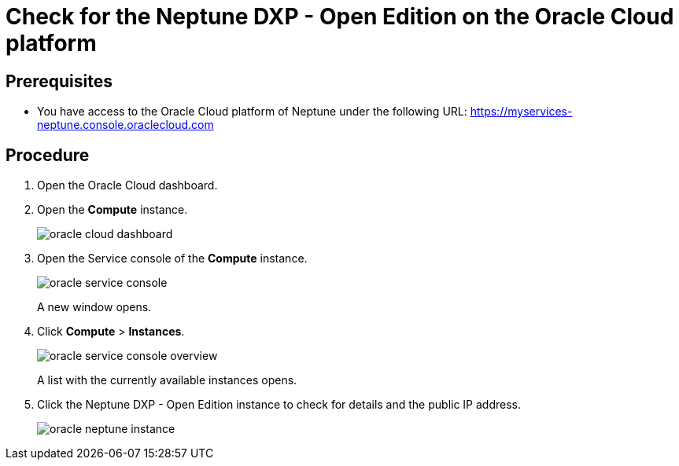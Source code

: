 = Check for the Neptune DXP - Open Edition on the Oracle Cloud platform

== Prerequisites

* You have access to the Oracle Cloud platform of Neptune under the following URL: https://myservices-neptune.console.oraclecloud.com

== Procedure

. Open the Oracle Cloud dashboard.
. Open the *Compute* instance.
+
image::oracle_cloud_dashboard.png[]
+
. Open the Service console of the *Compute* instance.
+
image::oracle_service_console.png[]
+
A new window opens.
+
. Click *Compute* > *Instances*.
+
image::oracle_service_console_overview.png[]
+
A list with the currently available instances opens.
+
. Click the Neptune DXP - Open Edition instance to check for details and the public IP address.
+
image::oracle_neptune_instance.png[]
//screenshot says "Planet_9", needs to be updated

